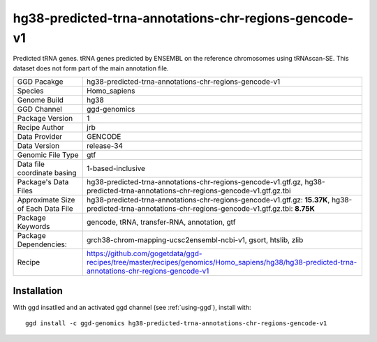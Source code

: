 .. _`hg38-predicted-trna-annotations-chr-regions-gencode-v1`:

hg38-predicted-trna-annotations-chr-regions-gencode-v1
======================================================

|downloads|

Predicted tRNA genes. tRNA genes predicted by ENSEMBL on the reference chromosomes using tRNAscan-SE. This dataset does not form part of the main annotation file.

================================== ====================================
GGD Pacakge                        hg38-predicted-trna-annotations-chr-regions-gencode-v1 
Species                            Homo_sapiens
Genome Build                       hg38
GGD Channel                        ggd-genomics
Package Version                    1
Recipe Author                      jrb 
Data Provider                      GENCODE
Data Version                       release-34
Genomic File Type                  gtf
Data file coordinate basing        1-based-inclusive
Package's Data Files               hg38-predicted-trna-annotations-chr-regions-gencode-v1.gtf.gz, hg38-predicted-trna-annotations-chr-regions-gencode-v1.gtf.gz.tbi
Approximate Size of Each Data File hg38-predicted-trna-annotations-chr-regions-gencode-v1.gtf.gz: **15.37K**, hg38-predicted-trna-annotations-chr-regions-gencode-v1.gtf.gz.tbi: **8.75K**
Package Keywords                   gencode, tRNA, transfer-RNA, annotation, gtf
Package Dependencies:              grch38-chrom-mapping-ucsc2ensembl-ncbi-v1, gsort, htslib, zlib
Recipe                             https://github.com/gogetdata/ggd-recipes/tree/master/recipes/genomics/Homo_sapiens/hg38/hg38-predicted-trna-annotations-chr-regions-gencode-v1
================================== ====================================



Installation
------------

.. highlight: bash

With ggd insatlled and an activated ggd channel (see :ref:`using-ggd`), install with::

   ggd install -c ggd-genomics hg38-predicted-trna-annotations-chr-regions-gencode-v1

.. |downloads| image:: https://anaconda.org/ggd-genomics/hg38-predicted-trna-annotations-chr-regions-gencode-v1/badges/downloads.svg
               :target: https://anaconda.org/ggd-genomics/hg38-predicted-trna-annotations-chr-regions-gencode-v1